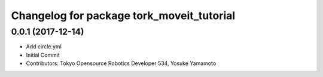 ^^^^^^^^^^^^^^^^^^^^^^^^^^^^^^^^^^^^^^^^^^
Changelog for package tork_moveit_tutorial
^^^^^^^^^^^^^^^^^^^^^^^^^^^^^^^^^^^^^^^^^^

0.0.1 (2017-12-14)
------------------
* Add circle.yml
* Initial Commit
* Contributors: Tokyo Opensource Robotics Developer 534, Yosuke Yamamoto
